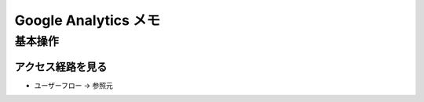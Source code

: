 
#################################
Google Analytics メモ
#################################

基本操作
###############################

アクセス経路を見る
******************************

* ユーザーフロー → 参照元





